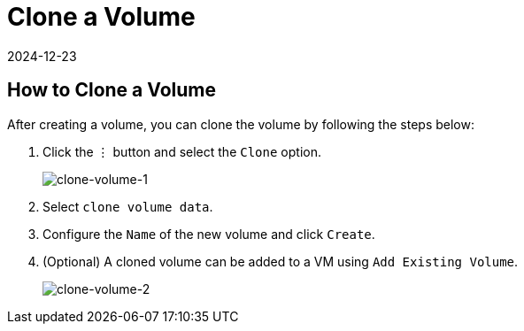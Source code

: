 = Clone a Volume
:revdate: 2024-12-23
:page-revdate: {revdate}

== How to Clone a Volume

After creating a volume, you can clone the volume by following the steps below:

. Click the `⋮` button and select the `Clone` option.
+
image::volume/clone-volume-1.png[clone-volume-1]

. Select `clone volume data`.
. Configure the `Name` of the new volume and click `Create`.
. (Optional) A cloned volume can be added to a VM using `Add Existing Volume`.
+
image::volume/clone-volume-2.png[clone-volume-2]
